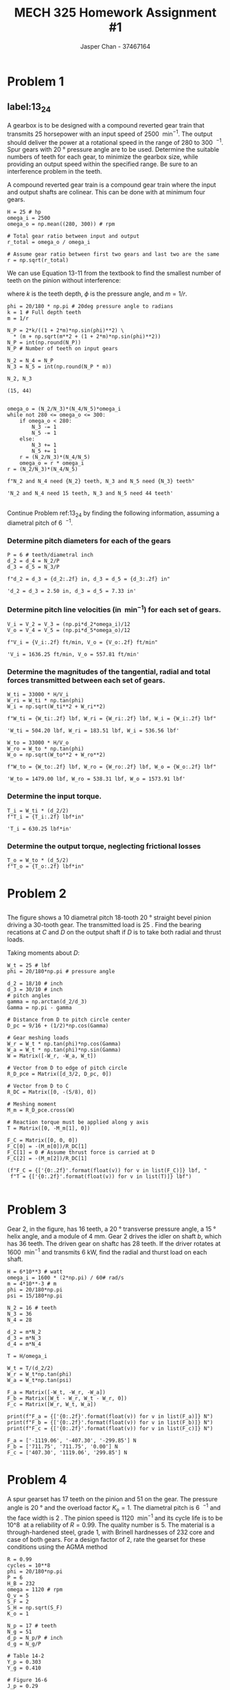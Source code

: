 #+TITLE: MECH 325 Homework Assignment #1
#+AUTHOR: Jasper Chan - 37467164
#+LATEX_HEADER: \sisetup{inter-unit-product=\cdot}
#+LATEX_HEADER: \sisetup{per-mode=symbol}
#+LATEX_HEADER: \DeclareSIUnit\rev{rev}
#+LATEX_HEADER: \DeclareSIUnit\inch{in}
#+LATEX_HEADER: \DeclareSIUnit\foot{ft}
#+LATEX_HEADER: \DeclareSIUnit\teeth{teeth}
#+LATEX_HEADER: \DeclareSIUnit\lbf{lbf}
#+OPTIONS: toc:nil

#+BEGIN_SRC ipython :session :results none :exports none
import numpy as np
from sympy import *

#+END_SRC

* Problem 1
** label:13_24
A gearbox is to be designed with a compound reverted gear train that transmits 25 horsepower with an input speed of \SI{2500}{\rev\per\minute}.
The output should deliver the power at a rotational speed in the range of 280 to \SI{300}{\rev\per\min}.
Spur gears with \SI{20}{\degree} pressure angle are to be used.
Determine the suitable numbers of teeth for each gear, to minimize the gearbox size, while providing an output speed within the specified range.
Be sure to an interference problem in the teeth.

A compound reverted gear train is a compound gear train where the input and output shafts are colinear.
This can be done with at minimum four gears.

#+BEGIN_SRC ipython :session :results raw drawer
H = 25 # hp
omega_i = 2500
omega_o = np.mean((280, 300)) # rpm

# Total gear ratio between input and output
r_total = omega_o / omega_i

# Assume gear ratio between first two gears and last two are the same
r = np.sqrt(r_total)
#+END_SRC

#+RESULTS:
:RESULTS:
# Out[56]:
:END:

We can use Equation 13-11 from the textbook to find the smallest number of teeth on the pinion without interference:
\begin{equation}
N_p =
\frac{2k}{(1 + 2m)\sin^2{\phi}}
\left(
    m + \sqrt{m^2 + (1 + 2m)\sin^2{\phi}}
\right)
\tag{13-11}
\end{equation}
where $k$ is the teeth depth,
$\phi$ is the pressure angle,
and $m = 1/r$.
#+BEGIN_SRC ipython :session :results raw drawer :exports both
phi = 20/180 * np.pi # 20deg pressure angle to radians
k = 1 # Full depth teeth
m = 1/r 

N_P = 2*k/((1 + 2*m)*np.sin(phi)**2) \
  ,* (m + np.sqrt(m**2 + (1 + 2*m)*np.sin(phi)**2))
N_P = int(np.round(N_P))
N_P # Number of teeth on input gears

N_2 = N_4 = N_P
N_3 = N_5 = int(np.round(N_P * m))

N_2, N_3
#+END_SRC

#+RESULTS:
:RESULTS:
# Out[57]:
: (15, 44)
:END:

#+BEGIN_SRC ipython :session :results raw drawer :exports both

omega_o = (N_2/N_3)*(N_4/N_5)*omega_i
while not 280 <= omega_o <= 300:
    if omega_o < 280:
        N_3 -= 1
        N_5 -= 1
    else:
        N_3 += 1
        N_5 += 1
    r = (N_2/N_3)*(N_4/N_5)
    omega_o = r * omega_i
r = (N_2/N_3)*(N_4/N_5)

f"N_2 and N_4 need {N_2} teeth, N_3 and N_5 need {N_3} teeth"
#+END_SRC

#+RESULTS:
:RESULTS:
# Out[61]:
: 'N_2 and N_4 need 15 teeth, N_3 and N_5 need 44 teeth'
:END:
** 
Continue Problem ref:13_24 by finding the following information, assuming a diametral pitch of \SI{6}{\teeth\per\in}.
*** Determine pitch diameters for each of the gears
#+BEGIN_SRC ipython :session :results raw drawer :exports both
P = 6 # teeth/diametral inch
d_2 = d_4 = N_2/P
d_3 = d_5 = N_3/P

f"d_2 = d_3 = {d_2:.2f} in, d_3 = d_5 = {d_3:.2f} in"
#+END_SRC

#+RESULTS:
:RESULTS:
# Out[62]:
: 'd_2 = d_3 = 2.50 in, d_3 = d_5 = 7.33 in'
:END:
*** Determine pitch line velocities (in \si{\foot\per\minute}) for each set of gears.
#+BEGIN_SRC ipython :session :results raw drawer :exports both
V_i = V_2 = V_3 = (np.pi*d_2*omega_i)/12
V_o = V_4 = V_5 = (np.pi*d_5*omega_o)/12

f"V_i = {V_i:.2f} ft/min, V_o = {V_o:.2f} ft/min"
#+END_SRC

#+RESULTS:
:RESULTS:
# Out[66]:
: 'V_i = 1636.25 ft/min, V_o = 557.81 ft/min'
:END:
*** Determine the magnitudes of the tangential, radial and total forces transmitted between each set of gears.
#+BEGIN_SRC ipython :session :results raw drawer :exports both
W_ti = 33000 * H/V_i
W_ri = W_ti * np.tan(phi)
W_i = np.sqrt(W_ti**2 + W_ri**2)

f"W_ti = {W_ti:.2f} lbf, W_ri = {W_ri:.2f} lbf, W_i = {W_i:.2f} lbf"
#+END_SRC

#+RESULTS:
:RESULTS:
# Out[67]:
: 'W_ti = 504.20 lbf, W_ri = 183.51 lbf, W_i = 536.56 lbf'
:END:

#+BEGIN_SRC ipython :session :results raw drawer :exports both
W_to = 33000 * H/V_o
W_ro = W_to * np.tan(phi)
W_o = np.sqrt(W_to**2 + W_ro**2)

f"W_to = {W_to:.2f} lbf, W_ro = {W_ro:.2f} lbf, W_o = {W_o:.2f} lbf"
#+END_SRC

#+RESULTS:
:RESULTS:
# Out[68]:
: 'W_to = 1479.00 lbf, W_ro = 538.31 lbf, W_o = 1573.91 lbf'
:END:
*** Determine the input torque.
#+BEGIN_SRC ipython :session :results raw drawer :exports both
T_i = W_ti * (d_2/2)
f"T_i = {T_i:.2f} lbf*in"
#+END_SRC

#+RESULTS:
:RESULTS:
# Out[69]:
: 'T_i = 630.25 lbf*in'
:END:
*** Determine the output torque, neglecting frictional losses
#+BEGIN_SRC ipython :session :results raw drawer exports both
T_o = W_to * (d_5/2)
f"T_o = {T_o:.2f} lbf*in"
#+END_SRC

#+RESULTS:
:RESULTS:
# Out[72]:
: 'T_o = 5422.98 lbf*in'
:END:
* Problem 2
** 
The figure shows a 10 diametral pitch 18-tooth \SI{20}{\degree} straight bevel pinion driving a 30-tooth gear.
The transmitted load is \SI{25}{\lbf}.
Find the bearing recations at $C$ and $D$ on the output shaft if $D$ is to take both radial and thrust loads.
#+ATTR_LATEX: :width 0.8\textwidth
[[file:problem_13_44.svg]]

Taking moments about $D$:
#+BEGIN_SRC ipython :session :results raw drawer
W_t = 25 # lbf
phi = 20/180*np.pi # pressure angle

d_2 = 18/10 # inch
d_3 = 30/10 # inch
# pitch angles
gamma = np.arctan(d_2/d_3)
Gamma = np.pi - gamma

# Distance from D to pitch circle center
D_pc = 9/16 + (1/2)*np.cos(Gamma)

# Gear meshing loads
W_r = W_t * np.tan(phi)*np.cos(Gamma)
W_a = W_t * np.tan(phi)*np.sin(Gamma)
W = Matrix([-W_r, -W_a, W_t])

# Vector from D to edge of pitch circle
R_D_pce = Matrix([d_3/2, D_pc, 0])

# Vector from D to C
R_DC = Matrix([0, -(5/8), 0])

# Meshing moment
M_m = R_D_pce.cross(W)

# Reaction torque must be applied along y axis
T = Matrix([0, -M_m[1], 0])

F_C = Matrix([0, 0, 0])
F_C[0] = -(M_m[0])/R_DC[1]
F_C[1] = 0 # Assume thrust force is carried at D
F_C[2] = -(M_m[2])/R_DC[1]

(f"F_C = {['{0:.2f}'.format(float(v)) for v in list(F_C)]} lbf, "
 f"T = {['{0:.2f}'.format(float(v)) for v in list(T)]} lbf")

#+END_SRC

#+RESULTS:
:RESULTS:

: "F_C = ['5.35', '0.00', '-12.91'] lbf, T = ['0.00', '37.50', '0.00'] lbf"
:END:
* Problem 3
Gear 2, in the figure,
has 16 teeth,
a \SI{20}{\degree} transverse pressure angle, 
a \SI{15}{\degree} helix angle,
and a module of \SI{4}{\milli\meter}.
Gear 2 drives the idler on shaft $b$, which has 36 teeth.
The driven gear on shaft$c$ has 28 teeth.
If the driver rotates at \SI{1600}{\rev\per\minute} and transmits \SI{6}{\kilo\watt}, find the radial and thurst load on each shaft.
#+ATTR_LATEX: :width 0.4\textwidth
[[file:problem_13_49.svg]]

#+BEGIN_SRC ipython :session :results output :exports both
H = 6*10**3 # watt
omega_i = 1600 * (2*np.pi) / 60# rad/s
m = 4*10**-3 # m
phi = 20/180*np.pi
psi = 15/180*np.pi

N_2 = 16 # teeth
N_3 = 36
N_4 = 28

d_2 = m*N_2
d_3 = m*N_3
d_4 = m*N_4

T = H/omega_i

W_t = T/(d_2/2)
W_r = W_t*np.tan(phi)
W_a = W_t*np.tan(psi)

F_a = Matrix([-W_t, -W_r, -W_a])
F_b = Matrix([W_t - W_r, W_t - W_r, 0])
F_c = Matrix([W_r, W_t, W_a])

print(f"F_a = {['{0:.2f}'.format(float(v)) for v in list(F_a)]} N")
print(f"F_b = {['{0:.2f}'.format(float(v)) for v in list(F_b)]} N")
print(f"F_c = {['{0:.2f}'.format(float(v)) for v in list(F_c)]} N")
#+END_SRC

#+RESULTS:
: F_a = ['-1119.06', '-407.30', '-299.85'] N
: F_b = ['711.75', '711.75', '0.00'] N
: F_c = ['407.30', '1119.06', '299.85'] N

* Problem 4
A spur gearset has 17 teeth on the pinion and 51 on the gear.
The pressure angle is \SI{20}{\degree} and the overload factor $K_o = 1$.
The diametral pitch is \SI{6}{\teeth\per\inch} and the face width is \SI{2}{\inch}.
The pinion speed is \SI{1120}{\rev\per\minute} and
its cycle life is to be \SI[parse-numbers=false]{10^8}{\rev} at
a reliability of $R = 0.99$.
The quality number is 5.
The material is a through-hardened steel, grade 1, with Brinell hardnesses of 232 core and case of both gears.
For a design factor of 2, rate the gearset for these conditions using the AGMA method

#+BEGIN_SRC ipython :session :results raw drawer
R = 0.99
cycles = 10**8
phi = 20/180*np.pi
P = 6
H_B = 232
omega = 1120 # rpm
Q_v = 5
S_F = 2
S_H = np.sqrt(S_F)
K_o = 1

N_p = 17 # teeth
N_g = 51
d_p = N_p/P # inch
d_g = N_g/P

# Table 14-2
Y_p = 0.303 
Y_g = 0.410

# Figure 16-6
J_p = 0.29
J_g = 0.4

#+END_SRC

#+RESULTS:
:RESULTS:
# Out[214]:
:END:

** Pinion Bending
#+BEGIN_SRC ipython :session :results raw drawer :exports both

# Figure 14-2
S_t = 77.3*H_B + 12800

# Figure 14-14
Y_N = 1.6831*(cycles)**(-0.0323)
V = np.pi*d_p*omega/12 # ft/min
K_T = K_R = 1

sigma_all = (S_t*Y_N)/(2*K_T*K_R)
B = 0.25*(12 - Q_v)**(2/3)
A = 50 + 56*(1 - B)

K_v = ((A + np.sqrt(V))/A)**B
K_s = 1.192*((2*np.sqrt(Y_p))/6)**0.0535
K_s = K_s if K_s < 1 else 1

C_mc = 1 # Eq 14-31
C_pf = S_F/(10*d_p) - 0.0375 + 0.0125*S_F # Eq 14-32
C_pm = 1 # Eq 14-33
C_ma = 0.127 + 0.0158*(S_F) - 0.093*10**-4*S_F**2 # Eq 14-34
C_e = 1 # Eq 14-35
K_m = 1 + C_mc*(C_pf*C_pm + C_ma*C_e)

K_B = 1

W_tb = (S_F*J_p*sigma_all)/(K_o*K_v*K_s*P*K_m*K_B)
H_b = W_tb*V/(33000)

W_tb
#+END_SRC

#+RESULTS:
:RESULTS:
# Out[233]:
: 769.8665386093276
:END:
** Pinion Wear
#+BEGIN_SRC ipython :session :results raw drawer :exports both

# Fig 14-15
Z_N = 2.466*cycles**-0.056
m_g = N_g/N_p

# Equation 14-23
C_H = 1
I = np.cos(phi)*np.sin(phi)/2 * m_g/(m_g + 1)

# Fig 14-5
S_C = 322*H_B + 29100
sigma_call = S_C*Z_N*C_H/(S_H*K_T*K_R)

C_p = 2300
C_f = 1
W_tw = (sigma_call/C_p)**2 * (S_F*d_p*I)/(K_o*K_v*K_s*K_m*C_f)

H_w = W_tw*V/33000
W_tw

#+END_SRC

#+RESULTS:
:RESULTS:
# Out[232]:
: 300.033972467444
:END:
#+BEGIN_SRC ipython :session :results output :exports both
if W_tw < W_tb:
    print(f"H_rated = {H_w:.2f} hp")
else:
    print(f"H_rated = {H_w:.2f} hp")
#+END_SRC

#+RESULTS:
: H_rated = 7.55 hp

* Problem 5
#+ATTR_LATEX: :width 0.75\textwidth
** label:8_5
The machine shown in the figure can be used for a tension test but not for a compression test.
Why?
Can both screws have the same hand?
[[file:problem_8_5.svg]]

Collar/thrust bearings at the bottom of the lead screws must be in compression, a compression test would cause the thrust bearings to see a tensile force.

Both lead screws must be the same direction to be rotated as shown in the figure.

** 
The press shown in Problem ref:8_5 has a rated load of \SI{5000}{\lbf}.
The twin screws have Acme threads,
a diameter of \SI{2}{\inch},
and a pitch of \SI[parse-numbers=false]{0.25}{\inch}.
Coefficiens of friction are $0.05$ for the threads and $0.08$ for the collar bearings.
Collar diameters are \SI{3.5}{\inch}.
The gears have an efficiency of 95 percent and a speed ratio of 60:1.
A slip clutch, on the motor shaft, prevents overloading.
The full-load motor speed is \SI{1720}{\rev\per\min}.
*** When the motor is turned on, how fast will the press head move?

#+BEGIN_SRC ipython :session :results raw drawer :exports both
omega = 1720 # rpm
r = 60
F = 2500 # N per lead screw
d_ls = 2 # inch (lead screw diameter)
d_c = 3.5 #inch (collar diameter)
lead = 0.25
a = 1/np.cos((29/2)/180*np.pi)
mu_t = 0.05
mu_c = 0.08
e_s = 0.95 # spur gear efficiency

d_m = d_ls - lead/d_ls

n = omega/r

V = n*lead
f"Lead screw moves at {V:.2f} in/min"
#+END_SRC

#+RESULTS:
:RESULTS:
# Out[272]:
: 'Lead screw moves at 7.17 in/min'
:END:
*** What should be the horsepower rating of the motor?

#+BEGIN_SRC ipython :session :results raw drawer :exports both
T_R = (F*d_m)/2 * (lead + np.pi*mu_t*d_m*a)/(np.pi*d_m - mu_t*lead*a)
f"{T_R:.2f} lbf*in"
#+END_SRC

#+RESULTS:
:RESULTS:
# Out[266]:
: '221.00 lbf'
:END:

#+BEGIN_SRC ipython :session :results raw drawer :exports both
T_c = F*mu_c*d_c/2
f"{T_c:.2f} lbf*in"
#+END_SRC

#+RESULTS:
:RESULTS:
# Out[269]:
: '350.00 lbf'
:END:
#+BEGIN_SRC ipython :session :results raw drawer :exports both
T_total = T_c + T_R
f"{T_total:.2f} lbf*in (per screw)"
#+END_SRC

#+RESULTS:
:RESULTS:
# Out[271]:
: '571.00 lbf*in (per screw)'
:END:
#+BEGIN_SRC ipython :session :results raw drawer:exports both
T_motor = T_total*2/(r*e_s)
H = T_motor*omega/63025
f"H = {H:.2f} hp"

#+END_SRC

#+RESULTS:
# Out[273]:
: 'H = 0.55 hp'

